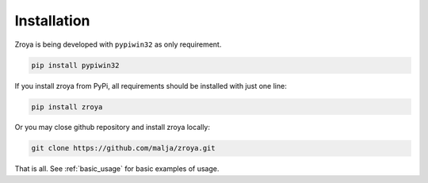 .. _installation:

============
Installation
============

Zroya is being developed with ``pypiwin32`` as only requirement. 

.. code-block:: python

    pip install pypiwin32

If you install zroya from PyPi, all requirements should be installed with just one line:

.. code-block:: python

    pip install zroya

Or you may close github repository and install zroya locally:

.. code-block:: bash

    git clone https://github.com/malja/zroya.git

That is all. See :ref:`basic_usage` for basic examples of usage.